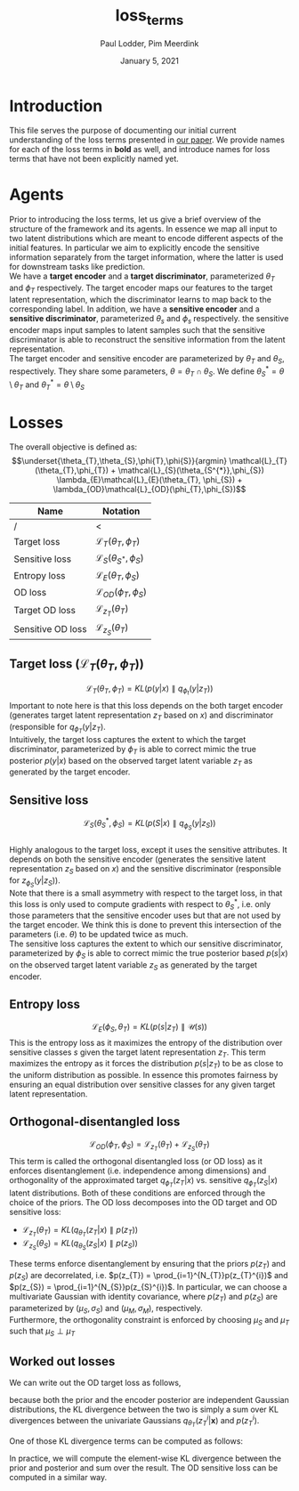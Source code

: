 #+BIND: org-export-use-babel nil
#+TITLE: loss_terms
#+AUTHOR: Paul Lodder, Pim Meerdink
#+EMAIL: <paul_lodder@live.nl>
#+DATE: January 5, 2021
#+LATEX: \setlength\parindent{0pt}
#+LaTeX_HEADER: \usepackage{minted}
#+LATEX_HEADER: \usepackage[margin=0.8in]{geometry}
#+LATEX_HEADER_EXTRA:  \usepackage{mdframed}
#+LATEX_HEADER_EXTRA: \usepackage{tikz}
#+LATEX_HEADER_EXTRA: \usepackage{bm}
#+LATEX_HEADER_EXTRA: \usetikzlibrary{shapes,backgrounds}
#+LATEX_HEADER_EXTRA: \usepackage{verbatim}
#+LATEX_HEADER_EXTRA: \BeforeBeginEnvironment{minted}{\begin{mdframed}}
#+LATEX_HEADER_EXTRA: \AfterEndEnvironment{minted}{\end{mdframed}}
#+MACRO: NEWLINE @@latex:\\@@ @@html:<br>@@
#+PROPERTY: header-args :exports both :session loss_terms :cache :results value
#+OPTIONS: ^:nil
#+LATEX_COMPILER: pdflatex
* Introduction
This file serves the purpose of documenting our initial current understanding
of the loss terms presented in [[https://arxiv.org/pdf/2003.05707.pdf][our paper]]. We provide names for each of the loss
terms in *bold* as well, and introduce names for loss terms that have not been
explicitly named yet.
* Agents
Prior to introducing the loss terms, let us give a brief overview of the
structure of the framework and its agents. In essence we map all input to two
latent distributions which are meant to encode different aspects of the initial
features. In particular we aim to explicitly encode the sensitive information
separately from the target information, where the latter is used for downstream
tasks like prediction.\\
We have a *target encoder* and a *target discriminator*, parameterized
$\theta_{T}$ and $\phi_{T}$ respectively. The target encoder
maps our features to the target latent representation, which the discriminator
learns to map back to the corresponding label.  In addition, we have a
*sensitive encoder* and a *sensitive discriminator*, parameterized
$\theta_{s}$ and $\phi_{s}$ respectively. the sensitive encoder maps
input samples to latent samples such that the sensitive discriminator is able
to reconstruct the sensitive information from the latent representation.\\
The target encoder and sensitive encoder are parameterized by $\theta_{T}$ and
$\theta_{S}$, respectively. They share some parameters, $\theta = \theta_{T}
\cap \theta_{S}$. We define $\theta_{S}^{*} = \theta \setminus \theta_{T}$ and
$\theta_{T}^{*} = \theta \setminus \theta_{S}$

* Losses
The overall objective is defined as:
$$\underset{\theta_{T},\theta_{S},\phi{T},\phi{S}}{argmin}
\mathcal{L}_{T}(\theta_{T},\phi_{T}) +
\mathcal{L}_{S}(\theta_{S^{*}},\phi_{S}) \lambda_{E}\mathcal{L}_{E}(\theta_{T},
\phi_{S})  + \lambda_{OD}\mathcal{L}_{OD}(\phi_{T},\phi_{S})$$

| *Name*            | *Notation*                                 |
|-------------------+--------------------------------------------|
| /                 | <                                          |
| Target loss       | $\mathcal{L}_{T}(\theta_{T},\phi_{T})$     |
| Sensitive loss    | $\mathcal{L}_{S}(\theta_{S^{*}},\phi_{S})$ |
| Entropy loss      | $\mathcal{L}_{E}(\theta_{T}, \phi_{S})$    |
| OD loss           | $\mathcal{L}_{OD}(\phi_{T},\phi_{S})$      |
| Target OD loss    | $\mathcal{L}_{z_{T}}(\theta_{T})$          |
| Sensitive OD loss | $\mathcal{L}_{z_{S}}(\theta_{T})$            |

** *Target loss* ($\mathcal{L}_{T}(\theta_{T},\phi_{T})$)
$$\mathcal{L}_{T}(\theta_{T},\phi_{T}) = KL(p(y|x)\parallel q_{\phi_{t}}(y|z_{T}))$$
Important to note here is that this loss depends on the both target encoder
(generates target latent representation $z_{T}$ based on $x$) and discriminator
(responsible for $q_{\phi_{T}}(y|z_{T})$.\\
Intuitively, the target loss captures the extent to which the target discriminator,
parameterized by $\phi_{T}$ is able to correct mimic the true posterior
$p(y|x)$ based on the observed target latent variable $z_{T}$ as generated by
the target encoder.
** *Sensitive loss*
$$\mathcal{L}_{S}(\theta_{S}^{*},\phi_{S}) = KL(p(S|x)\parallel
q_{\phi_{S}}(y|z_{S}))$$\\
Highly analogous to the target loss, except it uses the sensitive
attributes. It depends on both the sensitive encoder (generates the sensitive
latent representation $z_{S}$ based on $x$) and the sensitive discriminator
(responsible for $z_{\phi_{S}}(y|z_{S})$).\\
Note that there is a small asymmetry with respect to the target loss, in that
this loss is only used to compute gradients with respect to $\theta^{*}_{S}$,
i.e. only those parameters that the sensitive encoder uses but that are not
used by the target encoder. We think this is done to prevent this intersection
of the parameters (i.e. $\theta$) to be updated twice as much.\\
The sensitive loss captures the extent to which our sensitive discriminator,
parameterized by $\phi_{S}$ is able to correct mimic the true posterior based
$p(s|x)$ on the observed target latent variable $z_{S}$ as generated by the
target encoder.
** *Entropy loss*
$$\mathcal{L}_{E}(\phi_{S},\theta_{T}) = KL(p(s|z_{T})\parallel\mathcal{U}(s))$$ This
is the entropy loss as it maximizes the entropy of the distribution over
sensitive classes $s$ given the target latent representation $z_{T}$. This term
maximizes the entropy as it forces the distribution $p(s|z_{T})$ to be as close
to the uniform distribution as possible. In essence this promotes fairness by
ensuring an equal distribution over sensitive classes for any given target
latent representation.
** *Orthogonal-disentangled loss*
$$\mathcal{L}_{OD}(\phi_{T},\phi_{S}) = \mathcal{L}_{z_{T}}(\theta_{T}) +
\mathcal{L}_{z_{S}}(\theta_{T})$$This term is called the orthogonal
disentangled loss (or OD loss) as it enforces disentanglement
(i.e. independence among dimensions) and orthogonality of the approximated
target $q_{\phi_{T}}(z_{T}|x)$ vs. sensitive $q_{\phi_{T}}(z_{S}|x)$ latent
distributions. Both of these conditions are enforced through the choice of the
priors.  The OD loss decomposes into the OD target and OD sensitive loss:
- $\mathcal{L}_{z_{T}}(\theta_{T}) = KL(q_{\theta_{T}}(z_{T} \vert x) \parallel
  p(z_{T}))$
- $\mathcal{L}_{z_{S}}(\theta_{S}) = KL(q_{\theta_{S}}(z_{S} \vert x) \parallel
  p(z_{S}))$
These terms enforce disentanglement by ensuring that the priors $p(z_{T})$ and
$p(z_{S})$ are decorrelated, i.e. $p(z_{T}) = \prod_{i=1}^{N_{T}}p(z_{T}^{i})$
and $p(z_{S}) = \prod_{i=1}^{N_{S}}p(z_{S}^{i})$. In particular, we can choose
a multivariate Gaussian with identity covariance, where $p(z_{T})$ and
$p(z_{S})$ are parameterized by $(\mu_{S}, \sigma_{S})$ and $(\mu_{M},
\sigma_{M})$, respectively.\\
Furthermore, the orthogonality constraint is enforced by choosing $\mu_{S}$
 and $\mu_{T}$ such that $\mu_{S} \perp \mu_{T}$
** *Worked out losses*
We can write out the OD target loss as follows,
#+BEGIN_EXPORT latex
\[
\begin{aligned}
  \mathcal{L}_{\bm{z}_{T}}(\theta_{T})
  &= KL(q_{\theta_{T}}(\bm{z}_{T} \vert \bm{x}) \parallel p(\bm{z}_{T})) \\
  &= \sum_{i=1}^{d_T} KL(q_{\theta_{T}}z_{T}^i \vert \bm{x}) \parallel p(z_{T}^i))


\end{aligned}
\]
#+END_EXPORT
because both the prior and the encoder posterior are independent Gaussian distributions, the
KL divergence between the two is simply a sum over KL divergences between the
univariate Gaussians $q_{\theta_{T}}(z_{T}^i \vert \bm{x})$ and $p(z_{T}^i)$.

One of those KL divergence terms can be computed as follows:
#+BEGIN_EXPORT latex
\[
  \begin{aligned}
    KL(q_{\theta_{T}}(z^i_T \vert \bm{x}) \parallel p(z^i_T))
    &= - \int q_{\theta_{T}}(z^i_T \vert \bm{x}) \log \frac{q_{\theta_{T}}(z^i_T \vert \bm{x})}
    {p(z^i_T)} d\bm{x} \\
    &= \frac{1}{2} \log (2 \pi \sigma_{p_T}^i)
    + \frac{(\sigma_{q_T}^i)^2(\mu_{q_T}^i - \mu_{p_T}^i)^2}{2 \sigma_{p_T}^i}
    - \frac{1}{2} (1 + \log 2\pi (\sigma_{q_T}^i)^2) \\
    &= \log \frac{\sigma_{p_T}^i}{\sigma_{q_T}^i}
    + \frac{(\sigma_{q_T}^i)^2(\mu_{q_T}^i - \mu_{p_T}^i)^2}{2 \sigma_{p_T}^i}
    - \frac{1}{2}
  \end{aligned}
\]
#+END_EXPORT
In practice, we will compute the element-wise KL divergence between the prior
and posterior and sum over the result. The OD sensitive loss can be computed in
a similar way.
